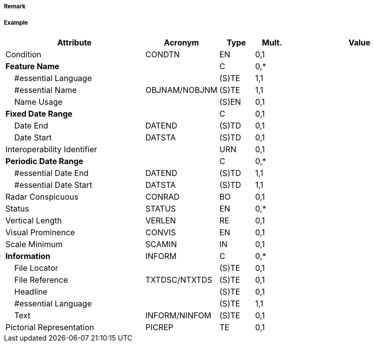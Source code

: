 // tag::Pontoon[]
===== Remark

===== Example
[cols="20,10,5,5,20", options="header"]
|===
|Attribute |Acronym |Type |Mult. |Value

|Condition|CONDTN|EN|0,1| 
|**Feature Name**||C|0,*| 
|    #essential Language||(S)TE|1,1| 
|    #essential Name|OBJNAM/NOBJNM|(S)TE|1,1| 
|    Name Usage||(S)EN|0,1| 
|**Fixed Date Range**||C|0,1| 
|    Date End|DATEND|(S)TD|0,1| 
|    Date Start|DATSTA|(S)TD|0,1| 
|Interoperability Identifier||URN|0,1| 
|**Periodic Date Range**||C|0,*| 
|    #essential Date End|DATEND|(S)TD|1,1| 
|    #essential Date Start|DATSTA|(S)TD|1,1| 
|Radar Conspicuous|CONRAD|BO|0,1| 
|Status|STATUS|EN|0,*| 
|Vertical Length|VERLEN|RE|0,1| 
|Visual Prominence|CONVIS|EN|0,1| 
|Scale Minimum|SCAMIN|IN|0,1| 
|**Information**|INFORM|C|0,*| 
|    File Locator||(S)TE|0,1| 
|    File Reference|TXTDSC/NTXTDS|(S)TE|0,1| 
|    Headline||(S)TE|0,1| 
|    #essential Language||(S)TE|1,1| 
|    Text|INFORM/NINFOM|(S)TE|0,1| 
|Pictorial Representation|PICREP|TE|0,1| 
|===

// end::Pontoon[]
